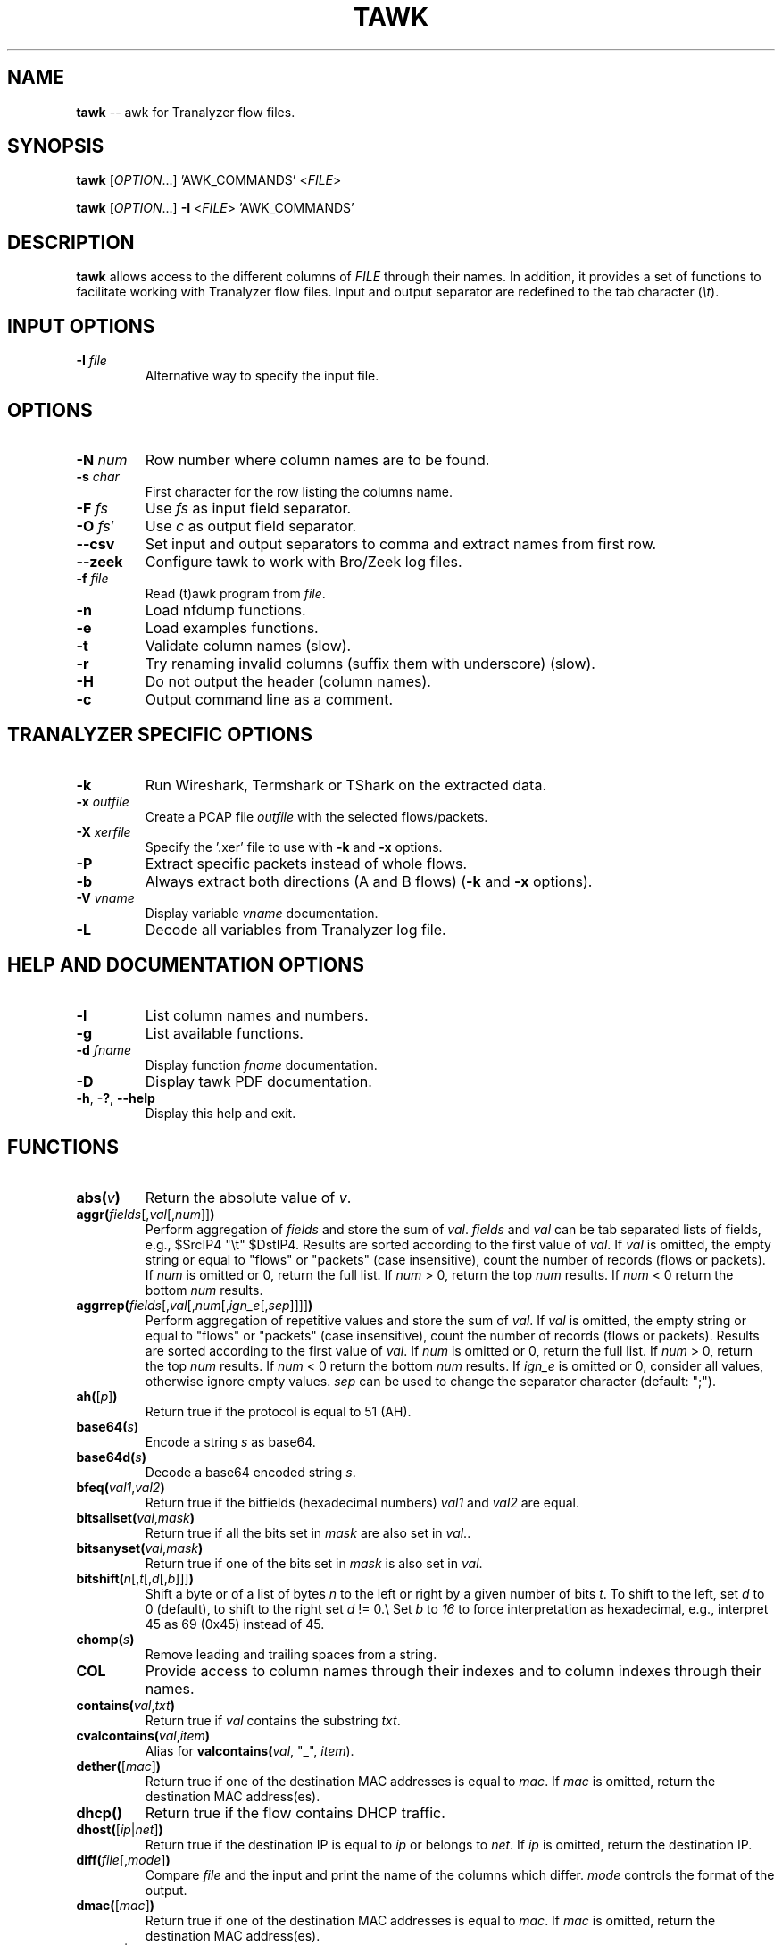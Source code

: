 .\"
.\" This program is free software; you can redistribute it and/or modify
.\" it under the terms of the GNU General Public License as published by
.\" the Free Software Foundation; either version 2, or (at your option)
.\" any later version.
.\"
.\" This program is distributed in the hope that it will be useful,
.\" but WITHOUT ANY WARRANTY; without even the implied warranty of
.\" MERCHANTABILITY or FITNESS FOR A PARTICULAR PURPOSE.  See the
.\" GNU General Public License for more details.
.\"
.\" You should have received a copy of the GNU General Public License
.\" along with this program; if not, write to the Free Software Foundation,
.\" Inc., 51 Franklin Street, Fifth Floor, Boston, MA 02110-1301, USA.
.\"

.IX Title tawk 1

.TH TAWK 1 "November 2024" "0.9.3" "User Commands"

.SH NAME
\fBtawk\fR -- awk for Tranalyzer flow files.

.SH SYNOPSIS
\fBtawk\fR [\fIOPTION\fR...] 'AWK_COMMANDS' <\fIFILE\fR>

\fBtawk\fR [\fIOPTION\fR...] \fB-I\fR <\fIFILE\fR> 'AWK_COMMANDS'

.SH DESCRIPTION
\fBtawk\fR allows access to the different columns of \fIFILE\fR through their names.
In addition, it provides a set of functions to facilitate working with Tranalyzer flow files.
Input and output separator are redefined to the tab character (\fI\\t\fR).

.SH INPUT OPTIONS
.TP
\fB-I\fR \fIfile\fR
Alternative way to specify the input file.

.SH OPTIONS
.TP
\fB-N\fR \fInum\fR
Row number where column names are to be found.
.TP
\fB-s\fR \fIchar\fR
First character for the row listing the columns name.
.TP
\fB-F\fR \fIfs\fR
Use \fIfs\fR as input field separator.
.TP
\fB-O\fR \fIfs\fR'
Use \fIc\fR as output field separator.
.TP
\fB--csv\fR
Set input and output separators to comma and extract names from first row.
.TP
\fB--zeek\fR
Configure tawk to work with Bro/Zeek log files.
.TP
\fB-f\fR \fIfile\fR
Read (t)awk program from \fIfile\fR.
.TP
\fB-n\fR
Load nfdump functions.
.TP
\fB-e\fR
Load examples functions.
.TP
\fB-t\fR
Validate column names (slow).
.TP
\fB-r\fR
Try renaming invalid columns (suffix them with underscore) (slow).
.TP
\fB-H\fR
Do not output the header (column names).
.TP
\fB-c\fR
Output command line as a comment.

.SH TRANALYZER SPECIFIC OPTIONS
.TP
\fB-k\fR
Run Wireshark, Termshark or TShark on the extracted data.
.TP
\fB-x\fR \fIoutfile\fR
Create a PCAP file \fIoutfile\fR with the selected flows/packets.
.TP
\fB-X\fR \fIxerfile\fR
Specify the '.xer' file to use with \fB-k\fR and \fB-x\fR options.
.TP
\fB-P\fR
Extract specific packets instead of whole flows.
.TP
\fB-b\fR
Always extract both directions (A and B flows) (\fB-k\fR and \fB-x\fR options).
.TP
\fB-V\fR \fIvname\fR
Display variable \fIvname\fR documentation.
.TP
\fB-L\fR
Decode all variables from Tranalyzer log file.

.SH HELP AND DOCUMENTATION OPTIONS
.TP
\fB-l\fR
List column names and numbers.
.TP
\fB-g\fR
List available functions.
.TP
\fB-d\fR \fIfname\fR
Display function \fIfname\fR documentation.
.TP
\fB-D\fR
Display tawk PDF documentation.
.TP
\fB-h\fR, \fB-?\fR, \fB--help\fR
Display this help and exit.

.SH FUNCTIONS
.TP
\fBabs(\fR\fIv\fR\fB)\fR
Return the absolute value of \fIv\fR.
.TP
\fBaggr(\fR\fIfields\fR[,\fIval\fR[,\fInum\fR]]\fB)\fR
Perform aggregation of \fIfields\fR and store the sum of \fIval\fR.
\fIfields\fR and \fIval\fR can be tab separated lists of fields, e.g., $SrcIP4 "\\t" $DstIP4.
Results are sorted according to the first value of \fIval\fR.
If \fIval\fR is omitted, the empty string or equal to "flows" or "packets" (case insensitive),
count the number of records (flows or packets).
If \fInum\fR is omitted or 0, return the full list.
If \fInum\fR > 0, return the top \fInum\fR results.
If \fInum\fR < 0 return the bottom \fInum\fR results.
.TP
\fBaggrrep(\fR\fIfields\fR[,\fIval\fR[,\fInum\fR[,\fIign_e\fR[,\fIsep\fR]]]]\fB)\fR
Perform aggregation of repetitive values and store the sum of \fIval\fR.
If \fIval\fR is omitted, the empty string or equal to "flows" or "packets" (case insensitive),
count the number of records (flows or packets).
Results are sorted according to the first value of \fIval\fR.
If \fInum\fR is omitted or 0, return the full list.
If \fInum\fR > 0, return the top \fInum\fR results.
If \fInum\fR < 0 return the bottom \fInum\fR results.
If \fIign_e\fR is omitted or 0, consider all values, otherwise ignore empty values.
\fIsep\fR can be used to change the separator character (default: ";").
.TP
\fBah(\fR[\fIp\fR]\fB)\fR
Return true if the protocol is equal to 51 (AH).
.TP
\fBbase64(\fR\fIs\fR\fB)\fR
Encode a string \fIs\fR as base64.
.TP
\fBbase64d(\fR\fIs\fR\fB)\fR
Decode a base64 encoded string \fIs\fR.
.TP
\fBbfeq(\fR\fIval1\fR,\fIval2\fR\fB)\fR
Return true if the bitfields (hexadecimal numbers) \fIval1\fR and \fIval2\fR are equal.
.TP
\fBbitsallset(\fR\fIval\fR,\fImask\fR\fB)\fR
Return true if all the bits set in \fImask\fR are also set in \fIval\fR..
.TP
\fBbitsanyset(\fR\fIval\fR,\fImask\fR\fB)\fR
Return true if one of the bits set in \fImask\fR is also set in \fIval\fR.
.TP
\fBbitshift(\fR\fIn\fR[,\fIt\fR[,\fId\fR[,\fIb\fR]]]\fB)\fR
Shift a byte or of a list of bytes \fIn\fR to the left or right by a given number of bits \fIt\fR.
To shift to the left, set \fId\fR to 0 (default), to shift to the right set \fId\fR != 0.\\
Set \fIb\fR to \fI16\fR to force interpretation as hexadecimal, e.g.,
interpret 45 as 69 (0x45) instead of 45.
.TP
\fBchomp(\fR\fIs\fR\fB)\fR
Remove leading and trailing spaces from a string.
.TP
\fBCOL\fR
Provide access to column names through their indexes and to column indexes
through their names.
.TP
\fBcontains(\fR\fIval\fR,\fItxt\fR\fB)\fR
Return true if \fIval\fR contains the substring \fItxt\fR.
.TP
\fBcvalcontains(\fR\fIval\fR,\fIitem\fR\fB)\fR
Alias for \fBvalcontains(\fR\fIval\fR, "\_", \fIitem\fR)\fR.
.TP
\fBdether(\fR[\fImac\fR]\fB)\fR
Return true if one of the destination MAC addresses is equal to \fImac\fR.
If \fImac\fR is omitted, return the destination MAC address(es).
.TP
\fBdhcp()\fR
Return true if the flow contains DHCP traffic.
.TP
\fBdhost(\fR[\fIip\fR|\fInet\fR]\fB)\fR
Return true if the destination IP is equal to \fIip\fR or belongs to \fInet\fR.
If \fIip\fR is omitted, return the destination IP.
.TP
\fBdiff(\fR\fIfile\fR[,\fImode\fR]\fB)\fR
Compare \fIfile\fR and the input and print the name of the columns which differ.
\fImode\fR controls the format of the output.
.TP
\fBdmac(\fR[\fImac\fR]\fB)\fR
Return true if one of the destination MAC addresses is equal to \fImac\fR.
If \fImac\fR is omitted, return the destination MAC address(es).
.TP
\fBdnet(\fR[\fIip\fR|\fInet\fR]\fB)\fR
Alias for \fBdhost(\fR[\fIip\fR|\fInet\fR]\fB)\fR.
.TP
\fBdns()\fR
Return true if the flow contains DNS traffic.
.TP
\fBdport(\fR[\fIp\fR]\fB)\fR
Return true if the destination port appears in \fIp\fR (comma or semicolon separated).
Ranges may also be specified using a dash, e.g., \fBdport("1-3")\fR.
If \fIp\fR is omitted, return the destination port.
.TP
\fBesp(\fR[\fIp\fR]\fB)\fR
Return true if the protocol is equal to 50 (ESP).
.TP
\fBether(\fR[\fImac\fR]\fB)\fR
Return true if one of the source or destination MAC addresses is equal to \fImac\fR.
If \fImac\fR is omitted, return the source and destination MAC address(es).
.TP
\fBflow(\fR\fIf\fR\fB)\fR
Return all flows whose index appears in \fIf\fR (comma or semicolon separated).
Ranges may also be specified using a dash, e.g., \fBflow("1-3")\fR.
If \fIf\fR is omitted, return the flow index.
\fIf\fR
.TP
\fBfollow_stream(\fR\fIf\fR[,\fIof\fR[,\fId\fR[,\fIpf\fR[,\fIr\fR[,\fInc\fR]]]]]\fB)\fR
Return the payload of the flow with index \fIf\fR.
.IP
\fIof\fR can be used to change the output format:
.EX
.RS
.RS
0: Payload only [default],
1: prefix each payload with packet/flow info,
2: JSON,
3: Reconstruct (pipe the output to 'xxd -p -r' to reproduce the binary file).
.RE
.EE
.EX
\fId\fR can be used to only extract a specific direction (\fI"A"\fR or \fI"B"\fR) [default: \fI""\fR (A and B)].
.EE
\fIpf\fR can be used to change the payload format [default: 0]:
.EX
.RS
0: ASCII,
1: Hexdump,
2: Raw/Binary,
3: Base64.
.RE
.EE
.EX
\fIr\fR can be used to prevent the analysis of TCP sequence numbers (no TCP reassembly and reordering).
.EE
\fInc\fR can be used to print the data without colors.
.RE
.TP
\fBffsplit(\fR[\fIs\fR]\fB)\fR
Split the input file into smaller more manageable files.
The files to create can be specified as argument \fIs\fR to the function (one
comma separated string). If no argument is specified, create one file per
column whose name ends with 'Stat', e.g., dnsStat, and one for
pwxType (pw) and covertChannels (cc).
If \fIk\fR > 0, then only print relevant fields and those controlled by \fIh\fR,
a comma separated list of fields to keep in each file, e.g., "srcIP,dstIP".
.TP
\fBgre(\fR[\fIp\fR]\fB)\fR
Return true if the protocol is equal to 47 (GRE).
.TP
\fBhasprefix(\fR\fIval\fR,\fIpre\fR\fB)\fR
Return true if \fIval\fR begins with the prefix \fIpre\fR.
.TP
\fBhassuffix(\fR\fIval\fR,\fIsuf\fR\fB)\fR
Return true if \fIval\fR finishes with the suffix \fIsuf\fR.
.TP
\fBhdr()\fR
Use this function in your tests to keep the header (column names).
.TP
\fBhost(\fR[\fIip\fR|\fInet\fR]\fB)\fR
Return true if the source or destination IP is equal to \fIip\fR or belongs to \fInet\fR.
If \fIip\fR is omitted, return the source and destination IP.
.TP
\fBhrnum(\fR\fInum\fR[,\fImode\fR[,\fIsuffix\fR]]\fB)\fR
Convert a number to its human readable form, e.g., 2000 -> 2K.
.TP
\fBhttp()\fR
Return true if the flow contains HTTP traffic.
.TP
\fBicmp(\fR[\fIp\fR]\fB)\fR
Return true if the protocol is equal to 1 (ICMP).
.TP
\fBicmp6(\fR[\fIp\fR]\fB)\fR
Return true if the protocol is equal to 58 (ICMPv6).
.TP
\fBigmp(\fR[\fIp\fR]\fB)\fR
Return true if the protocol is equal to 2 (IGMP).
.TP
\fBip()\fR
Return true if the flow contains IPv4 or IPv6 traffic.
.TP
\fBip2hex(\fR\fIip\fR\fB)\fR
Convert an IPv4 address to hex.
.TP
\fBip2mask(\fR\fIip\fR\fB)\fR
Convert an IP address \fIip\fR to a network mask.
.TP
\fBip2num(\fR\fIip\fR\fB)\fR
Convert an IP address to a number.
.TP
\fBip2str(\fR\fIip\fR\fB)\fR
Convert an IPv4 address to string.
.TP
\fBip62str(\fR\fIip\fR\fB)\fR
Convert an IPv6 address to string.
.TP
\fBip6compress(\fR\fIip\fR\fB)\fR
Compress an IPv6 address.
.TP
\fBip6expand(\fR\fIip\fR[,\fItrim\fR]\fB)\fR
Expand an IPv6 address.
If \fItrim\fR is different from 0, remove leading zeros.
.TP
\fBipinnet(\fR\fIip\fR,\fInet\fR[,\fImask\fR]\fB)\fR
Test whether an IP address belongs to a given network.
.TP
\fBipinrange(\fR\fIip\fR,\fIlow\fR,\fIhigh\fR\fB)\fR
Test whether an IP address lies between two addresses.
.TP
\fBipv4()\fR
Return true if the flow contains IPv4 traffic.
.TP
\fBipv6()\fR
Return true if the flow contains IPv6 traffic.
.TP
\fBisfloat(\fR\fIv\fR\fB)\fR
Return true if \fIv\fR is a floating point number.
.TP
\fBisint(\fR\fIv\fR\fB)\fR
Return true if \fIv\fR is an integer.
.TP
\fBisip(\fR\fIv\fR\fB)\fR
Return true if \fIv\fR is an IPv4 address in hexadecimal, numerical or dotted decimal notation.
.TP
\fBisip6(\fR\fIv\fR\fB)\fR
Return true if \fIv\fR is an IPv6 address.
.TP
\fBisiphex(\fR\fIv\fR\fB)\fR
Return true if \fIv\fR is an IPv4 address in hexadecimal notation.
.TP
\fBisipnum(\fR\fIv\fR\fB)\fR
Return true if \fIv\fR is an IPv4 address in numerical (int) notation.
.TP
\fBisipstr(\fR\fIv\fR\fB)\fR
Return true if \fIv\fR is an IPv4 address in dotted decimal notation.
.TP
\fBisnum(\fR\fIv\fR\fB)\fR
Return true if \fIv\fR is a number (signed, unsigned or floating point).
.TP
\fBisuint(\fR\fIv\fR\fB)\fR
Return true if \fIv\fR is an unsigned integer.
.TP
\fBjoin(\fR\fIarr\fR,\fIsep\fR\fB)\fR
Convert an array to string, separating each value with \fIsep\fR.
.TP
\fBjson(\fR[\fIs\fR]\fB)\fR
Convert the string \fIs\fR to JSON.
The first record is used as column names.
If \fIs\fR is omitted, convert the entire row ($0).
.TP
\fBlocaltime(\fR\fIt\fR\fB)\fR
Convert UNIX timestamp to string (localtime).
.TP
\fBloopback(\fR\fIip\fR\fB)\fR
Return true if \fIip\fR is a loopback address.
.TP
\fBlstrip(\fR\fIs\fR\fB)\fR
Remove leading spaces from a string.
.TP
\fBmac(\fR[\fImac\fR]\fB)\fR
Return true if one of the source or destination MAC addresses is equal to \fImac\fR.
If \fImac\fR is omitted, return the source and destination MAC address(es).
.TP
\fBmask2ip(\fR\fIm\fR\fB)\fR
Convert a network mask \fIm\fR (int) to an IPv4 address (int).
.TP
\fBmask2ipstr(\fR\fIm\fR\fB)\fR
Convert a network mask \fIm\fR (int) to an IPv4 address (string).
.TP
\fBmask2ip6(\fR\fIm\fR\fB)\fR
Convert a network mask \fIm\fR (int) to an IPv6 address (int).
.TP
\fBmask2ip6str(\fR\fIm\fR\fB)\fR
Convert a network mask \fIm\fR (int) to an IPv6 address (string).
.TP
\fBmax(\fR\fIc\fR\fB)\fR
Keep track of the max value of a column \fIc\fR.
The result can be accessed with \fBget_max(\fR\fIc\fR\fB)\fR or printed with \fBprint_max(\fR[\fIc\fR]\fB)\fR.
.TP
\fBmax2(\fR\fIa\fR,\fIb\fR\fB)\fR
Return the maximum value between \fIa\fR and \fIb\fR.
.TP
\fBmax3(\fR\fIa\fR,\fIb\fR,\fIc\fR\fB)\fR
Return the maximum value between \fIa\fR, \fIb\fR and \fIc\fR.
.TP
\fBmcast(\fR\fIip\fR\fB)\fR
Return true if \fIip\fR is a multicast address.
.TP
\fBmean(\fR\fIc\fR\fB)\fR
Compute the mean value of a column \fIc\fR.
The result can be accessed with \fBget_mean(\fR\fIc\fR\fB)\fR or printed with \fBprint_mean(\fR[\fIc\fR]\fB)\fR.
.TP
\fBmin(\fR\fIc\fR\fB)\fR
Keep track of the min value of a column \fIc\fR.
The result can be accessed with \fBget_min(\fR\fIc\fR\fB)\fR or printed with \fBprint_min(\fR[\fIc\fR]\fB)\fR.
.TP
\fBmin2(\fR\fIa\fR,\fIb\fR\fB)\fR
Return the minimum value between \fIa\fR and \fIb\fR.
.TP
\fBmin3(\fR\fIa\fR,\fIb\fR,\fIc\fR\fB)\fR
Return the minimum value between \fIa\fR, \fIb\fR and \fIc\fR.
.TP
\fBnibble_swap(\fR\fIn\fR[,\fIb\fR]\fB)\fR
Swap the nibbles of a byte or of a list of bytes \fIn\fR.
Set \fIb\fR to \fI16\fR to force interpretation as hexadecimal, e.g.,
interpret 45 as 69 (0x45) instead of 45.
.TP
\fBnet(\fR[\fIip\fR|\fInet\fR]\fB)\fR
Alias for \fBhost(\fR[\fIip\fR|\fInet\fR]\fB)\fR.
.TP
\fBnot(\fR\fIq\fR\fB)\fR
Return the logical negation of a query \fIq\fR.
This function can be used to keep the header when negating a query.
.TP
\fBpacket(\fR\fIp\fR\fB)\fR
Return all packets whose index appears in \fIp\fR (comma or semicolon separated).
Ranges may also be specified using a dash, e.g., \fBpacket("1-3")\fR.
If \fIp\fR is omitted, return the packet number.
.TP
\fBport(\fR[\fIp\fR]\fB)\fR
Return true if the source or destination port appears in \fIp\fR (comma or semicolon separated).
Ranges may also be specified using a dash, e.g., \fBport("1-3")\fR.
If \fIp\fR is omitted, return the source and destination port.
.TP
\fBprinterr(\fR\fIs\fR\fB)\fR
Print the string \fIs\fR in red with an added newline.
.TP
\fBprivip(\fR\fIip\fR\fB)\fR
Return true if \fIip\fR is a private IP.
.TP
\fBproto(\fR[\fIp\fR]\fB)\fR
Return true if the protocol number appears in \fIp\fR (comma or semicolon separated).
Ranges may also be specified using a dash, e.g., \fBproto("1-3")\fR.
If \fIp\fR is omitted, return the protocol number.
.TP
\fBproto2str(\fR\fIp\fR\fB)\fR
Return the string representation of the protocol number \fIp\fR.
.TP
\fBrstrip(\fR\fIs\fR\fB)\fR
Remove trailing spaces from a string.
.TP
\fBrsvp(\fR[\fIp\fR]\fB)\fR
Return true if the protocol is equal to 46 (RSVP).
.TP
\fBrvalcontains(\fR\fIval\fR,\fIitem\fR\fB)\fR
Alias for \fBvalcontains(\fR\fIval\fR, ";", \fIitem\fR)\fR.
.TP
\fBsctp(\fR[\fIp\fR]\fB)\fR
Return true if the protocol is equal to 132 (SCTP).
.TP
\fBsether(\fR[\fImac\fR]\fB)\fR
Return true if one of the source MAC addresses is equal to \fImac\fR.
If \fImac\fR is omitted, return the source MAC address(es).
.TP
\fBshark(\fR\fIq\fR\fB)\fR
Query flows files according to Wireshark's syntax.
.TP
\fBshost(\fR[\fIip\fR|\fInet\fR]\fB)\fR
Return true if the source IP is equal to \fIip\fR or belongs to \fInet\fR.
If \fIip\fR is omitted, return the source IP.
.TP
\fBsmac(\fR[\fImac\fR]\fB)\fR
Return true if one of the source MAC addresses is equal to \fImac\fR.
If \fImac\fR is omitted, return the source MAC address(es).
.TP
\fBsnet(\fR[\fIip\fR|\fInet\fR]\fB)\fR
Alias for \fBshost(\fR[\fIip\fR|\fInet\fR]\fB)\fR.
.TP
\fBsplitc(\fR\fIval\fR[,\fInum\fR[,\fIosep\fR]]\fB)\fR
Split compound values.
Alias for \fBt2split(\fR\fIval\fR, "\_", \fInum\fR, \fIosep\fR\fB)\fR.
.TP
\fBsplitr(\fR\fIval\fR[,\fInum\fR[,\fIosep\fR]]\fB)\fR
Split repetitive values.
Alias for \fBt2split(\fR\fIval\fR, ";", \fInum\fR, \fIosep\fR\fB)\fR.
.TP
\fBsport(\fR[\fIp\fR]\fB)\fR
Return true if the source port appears in \fIp\fR (comma or semicolon separated).
Ranges may also be specified using a dash, e.g., \fBsport("1-3")\fR.
If \fIp\fR is omitted, return the source port.
.TP
\fBstreq(\fR\fIval1\fR,\fIval2\fR\fB)\fR
Return true if \fIval1\fR is equal to \fIval2\fR.
.TP
\fBstrip(\fR\fIs\fR\fB)\fR
Remove leading and trailing spaces from a string.
.TP
\fBstrisempty(\fR\fIval\fR\fB)\fR
Return true if \fIval\fR is an empty string.
.TP
\fBstrneq(\fR\fIval1\fR,\fIval2\fR\fB)\fR
Return true if \fIval1\fR and \fIval2\fR are not equal.
.TP
\fBt2rsort(\fR\fIcol\fR[,\fInum\fR[,\fItype\fR]]\fB)\fR
Sort the file in reverse order according to \fIcol\fR.
(Multiple column numbers can be specified by using \fI;\fR as separator, e.g., \fI1 ";" 2\fR.
If \fInum\fR is omitted or 0, return the full list.
If \fInum\fR > 0, return the top \fInum\fR results.
If \fInum\fR < 0 return the bottom \fInum\fR results.
\fItype\fR can be used to specify the type of data to sort:
"ip", "num" or "str" (default is based on the first matching record).
.TP
\fBt2sort(\fR\fIcol\fR[,\fInum\fR[,\fItype\fR]]\fB)\fR
Sort the file according to \fIcol\fR.
(Multiple column numbers can be specified by using \fI;\fR as separator, e.g., \fI1 ";" 2\fR.
If \fInum\fR is omitted or 0, return the full list.
If \fInum\fR > 0, return the top \fInum\fR results.
If \fInum\fR < 0 return the bottom \fInum\fR results.
\fItype\fR can be used to specify the type of data to sort:
"ip", "num" or "str" (default is based on the first matching record).
If \fIrev\fR > 0, sort in reverse order (alternatively, use the \fBt2rsort()\fR function).
.TP
\fBt2split(\fR\fIval\fR,\fIsep\fR[,\fInum\fR[,\fIosep\fR]]\fB)\fR
Split values according to \fIsep\fR.
If \fInum\fR is omitted or 0, \fIval\fR is split into \fIosep\fR separated columns.
If \fInum\fR > 0, return the \fInum\fR repetition.
If \fInum\fR < 0, return the \fInum\fR repetition from the end.
Multiple \fInum\fR can be specified, e.g., \fI"1;-1;2"\fR.
Output separator \fIosep\fR defaults to OFS.
.TP
\fBt2whois(\fR\fIip\fR[,\fIo_opt\fR]\fB)\fR
Wrapper to call \fBt2whois\fR from \fBtawk\fR.
\fIip\fR must be a valid IPv4 or IPv6 address.
\fIo_opt\fR is passed verbatim to \fBt2whois -o\fR option
(run \fBt2whois -L\fR for more details).
.TP
\fBtcp(\fR[\fIp\fR]\fB)\fR
Return true if the protocol is equal to 6 (TCP).
.TP
\fBtcpflags(\fR[\fIval\fR]\fB)\fR
If \fIval\fR is specified, return true if the specified flags are set.
If \fIval\fR is omitted, return a string representation of the TCP flags.
.TP
\fBtexscape(\fR\fIs\fR\fB)\fR
Escape the string \fIs\fR to make it LaTeX compatible.
.TP
\fBtimestamp(\fR\fIt\fR\fB)\fR
Convert date \fIt\fR to UNIX timestamp.
.TP
\fBtobits(\fR\fIu\fR[,\fIb\fR]\fB)\fR
Convert the unsigned integer \fIu\fR to its binary representation.
Set \fIb\fR to \fI16\fR to force interpretation as hexadecimal, e.g.,
interpret 45 as 69 (0x45) instead of 45.
.TP
\fBtuple2()\fR
Return the 2 tuple (source IP and destination IP).
.TP
\fBtuple3()\fR
Return the 3 tuple (source IP, destination IP and port).
.TP
\fBtuple4()\fR
Return the 4 tuple (source IP and port, destination IP and port).
.TP
\fBtuple5()\fR
Return the 5 tuple (source IP and port, destination IP and port, protocol).
.TP
\fBtuple6()\fR
Return the 6 tuple (source IP and port, destination IP and port, protocol, VLAN ID).
.TP
\fBudp(\fR[\fIp\fR]\fB)\fR
Return true if the protocol is equal to 17 (UDP).
.TP
\fBunquote(\fR\fIs\fR\fB)\fR
Remove leading and trailing quotes from a string \fIs\fR.
.TP
\fBurldecode(\fR\fIurl\fR\fB)\fR
Decode an encoded URL \fIurl\fR.
.TP
\fButc(\fR\fIt\fR\fB)\fR
Convert UNIX timestamp to string (UTC).
.TP
\fBvalcontains(\fR\fIval\fR,\fIsep\fR,\fIitem\fR\fB)\fR
Return true if one item of \fIval\fR split by \fIsep\fR is equal to \fIitem\fR.
.TP
\fB_validate_col(\fR\fInames\fR[,\fIextname\fR]\fB)\fR
Test whether a column exists (its number is different from 0).
Multiple names can be provided in a semi-colon separated string.
Return the index of the first column with a non-zero index.
If none of the column was found, exit and print the column names.
\fIextname\fR, a column number can be provided and will be returned if none of the column names listed was found.
.TP
\fBwildcard(\fR\fIexpr\fR\fB)\fR
Print all columns whose name matches the regular expression \fIexpr\fR.
If \fIexpr\fR is preceded by an exclamation mark, return all columns whose name does NOT match \fIexpr\fR.

.SH EXAMPLES
.TP
\fBcovertChans(\fR[\fIval\fR[,\fInum\fR]]\fB)\fR
Returns information about hosts involved in covert channels and aggregate \fIval\fR.
If \fIval\fR is omitted or equal to "flows", counts the number of flows.
If \fInum\fR is omitted or 0, returns the full list.
If \fInum\fR > 0, returns the top \fInum\fR results.
If \fInum\fR < 0 returns the bottom \fInum\fR results.
.TP
\fBdnsZT()\fR
Return all flows where a DNS zone transfer was performed.
.TP
\fBexeDL(\fR[\fIn\fR]\fB)\fR
Return the top \fIn\fR EXE downloads.
.TP
\fBhttpHostsURL(\fR[\fIf\fR]\fB)\fR
Return all HTTP hosts and a list of the files hosted (sorted alphabetically).
If \fIf\fR > 0, print the number of times a URL was requested.
.TP
\fBnonstdports()\fR
Return all flows running protocols over non-standard ports.
.TP
\fBpassivedns()\fR
Extract all DNS server replies from a flow file.
The following information is reported for each reply:
FirstSeen, LastSeen, Type (A or AAAA), TTL, Query, Answer, Organization, Country, AS number.
.TP
\fBpasswords(\fR[\fIval\fR[,\fInum\fR]]\fB)\fR
Return information about hosts sending authentication in clear text and aggregate \fIval\fR.
If \fIval\fR is omitted or equal to "flows", count the number of flows.
If \fInum\fR is omitted or 0, return the full list.
If \fInum\fR > 0, return the top \fInum\fR results.
If \fInum\fR < 0 return the bottom \fInum\fR results.
.TP
\fBpostQryStr(\fR[\fIn\fR]\fB)\fR
Return the top \fIn\fRPOST requests with query strings.
.TP
\fBssh()\fR
Return the SSH connections.
.TP
\fBtopDnsA(\fR[\fIn\fR]\fB)\fR
Return the top \fIn\fR DNS answers.
.TP
\fBtopDnsIp4(\fR[\fIn\fR]\fB)\fR
Return the top \fIn\fR DNS answers IPv4 addresses.
.TP
\fBtopDnsIp6(\fR[\fIn\fR]\fB)\fR
Return the top \fIn\fR DNS answers IPv6 addresses.
.TP
\fBtopDnsQ(\fR[\fIn\fR]\fB)\fR
Return the top \fIn\fR DNS queries.
.TP
\fBtopHttpMimesST(\fR[\fIn\fR]\fB)\fR
Return the top \fIn\fR HTTP content-type (type/subtype).
.TP
\fBtopHttpMimesT(\fR[\fIn\fR]\fB)\fR
Return the top \fIn\fR HTTP content-type (type only).
.TP
\fBtopSLD(\fR[\fIn\fR]\fB)\fR
Return the top \fIn\fR second-level domains queried (google.com, yahoo.com, ...).
.TP
\fBtopTLD(\fR[\fIn\fR]\fB)\fR
Return the top \fIn\fR top-level domains (TLD) queried (.com, .net, ...).

.SH FILES
\fIfuncs/funcs.load\fR
.RS
Set of predefined functions for \fBtawk\fR.

.SH ""
\fIt2nfdump/t2nfdump.load\fR
.RS
Set of predefined functions for \fBtawk\fR (loaded with \fB-n\fR option).

.SH ""
\fIexamples/examples.load\fR
.RS
Set of predefined functions for \fBtawk\fR (loaded with \fB-e\fR option).

.SH ""
\fIt2custom.load\fR
.RS
Set of user defined functions for \fBtawk\fR.

.SH EXIT STATUS
\fBtawk\fR returns 0 on success. Any different value is an indication of error.

.SH AUTHORS
\fBtawk\fR was written by the Tranalyzer Development Team.

.SH BUGS
Please send problems, bugs, questions and suggestions to:

.ti +24
\fIandy@tranalyzer.com\fR

.SH DISTRIBUTION
The latest version of \fBtawk\fR can be found at

.ti +22
\fIhttps://tranalyzer.com\fR

.SH SEE ALSO
\fIt2nfdump\fR(1), \fIt2conf\fR(1), \fIt2fm\fR(1), \fItranalyzer\fR(1), \fIgawk\fR(1)

The full documentation for \fBtawk\fR is available at

.ti +6
\fIhttps://tranalyzer.com/download/doc/tawk.pdf\fR
